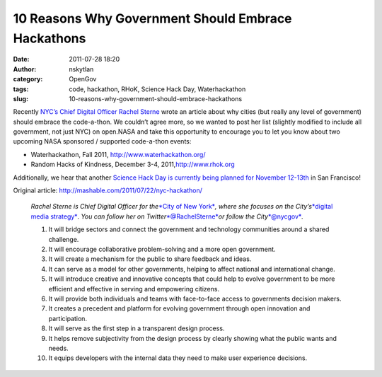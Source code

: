 10 Reasons Why Government Should Embrace Hackathons 
####################################################
:date: 2011-07-28 18:20
:author: nskytlan
:category: OpenGov
:tags: code, hackathon, RHoK, Science Hack Day, Waterhackathon
:slug: 10-reasons-why-government-should-embrace-hackathons

Recently `NYC’s Chief Digital Officer Rachel Sterne`_ wrote an article
about why cities (but really any level of government) should embrace the
code-a-thon. We couldn’t agree more, so we wanted to post her list
(slightly modified to include all government, not just NYC) on open.NASA
and take this opportunity to encourage you to let you know about two
upcoming NASA sponsored / supported code-a-thon events:

-  Waterhackathon, Fall 2011, \ http://www.waterhackathon.org/
-  Random Hacks of Kindness, December 3-4, 2011,\ `http://www.rhok.org`_

Additionally, we hear that another `Science Hack Day is currently being
planned for November 12-13th`_ in San Francisco!

Original article: \ http://mashable.com/2011/07/22/nyc-hackathon/

    *Rachel Sterne is Chief Digital Officer for the*\ `*City of New
    York*`_\ *, where she focuses on the City’s*\ `*digital media
    strategy*`_\ *. You can follow her on
    Twitter*\ `*@RachelSterne*`_\ *or follow the
    City*\ `*@nycgov*`_\ *.*

    #. It will bridge sectors and connect the government and technology
       communities around a shared challenge.
    #. It will encourage collaborative problem-solving and a more open
       government.
    #. It will create a mechanism for the public to share feedback and
       ideas.
    #. It can serve as a model for other governments, helping to affect
       national and international change.
    #. It will introduce creative and innovative concepts that could
       help to evolve government to be more efficient and effective in
       serving and empowering citizens.
    #. It will provide both individuals and teams with face-to-face
       access to governments decision makers.
    #. It creates a precedent and platform for evolving government
       through open innovation and participation.
    #. It will serve as the first step in a transparent design process.
    #. It helps remove subjectivity from the design process by clearly
       showing what the public wants and needs.
    #. It equips developers with the internal data they need to make
       user experience decisions.

.. _NYC’s Chief Digital Officer Rachel Sterne: http://twitter.com/#!/rachelsterne
.. _`http://www.rhok.org`: %20http://www.rhok.org
.. _Science Hack Day is currently being planned for November 12-13th: http://sciencehackday.com/
.. _*City of New York*: http://www.nyc.gov/portal/site/nycgov/?front_door=true
.. _*digital media strategy*: http://www.nyc.gov/html/mome/nycodc/home.html
.. _*@RachelSterne*: http://twitter.com/#!/rachelsterne
.. _*@nycgov*: http://twitter.com/#!/nycgov
